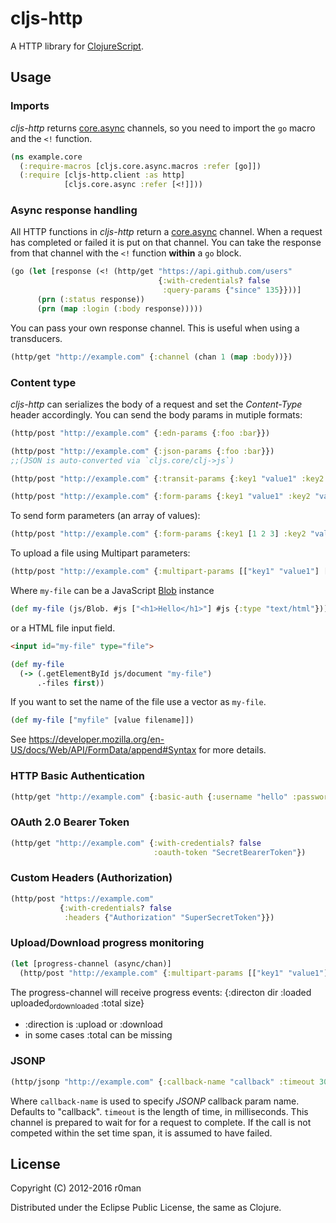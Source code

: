 * cljs-http

  [[https://clojars.org/cljs-http][https://img.shields.io/clojars/v/cljs-http.svg]]
  [[https://travis-ci.org/r0man/cljs-http][https://travis-ci.org/r0man/cljs-http.svg]]
  [[http://jarkeeper.com/r0man/cljs-http][http://jarkeeper.com/r0man/cljs-http/status.svg]]
  [[http://jarkeeper.com/r0man/cljs-http][https://jarkeeper.com/r0man/cljs-http/downloads.svg]]

  A HTTP library for [[https://github.com/clojure/clojurescript][ClojureScript]].

  [[https://xkcd.com/869/][http://imgs.xkcd.com/comics/server_attention_span.png]]

** Usage

*** Imports

    /cljs-http/ returns [[https://github.com/clojure/core.async][core.async]] channels, so you need to import the
    =go= macro and the =<!= function.

    #+BEGIN_SRC clojure
      (ns example.core
        (:require-macros [cljs.core.async.macros :refer [go]])
        (:require [cljs-http.client :as http]
                  [cljs.core.async :refer [<!]]))
    #+END_SRC

*** Async response handling

    All HTTP functions in /cljs-http/ return a [[https://github.com/clojure/core.async][core.async]]
    channel. When a request has completed or failed it is put on that
    channel. You can take the response from that channel with the =<!=
    function *within* a =go= block.

    #+BEGIN_SRC clojure
      (go (let [response (<! (http/get "https://api.github.com/users"
                                       {:with-credentials? false
                                        :query-params {"since" 135}}))]
            (prn (:status response))
            (prn (map :login (:body response)))))
    #+END_SRC

    You can pass your own response channel. This is useful when using
    a transducers.

    #+BEGIN_SRC clojure
      (http/get "http://example.com" {:channel (chan 1 (map :body))})
    #+END_SRC

*** Content type

    /cljs-http/ can serializes the body of a request and set the
    /Content-Type/ header accordingly. You can send the body params in
    mutiple formats:

    #+BEGIN_SRC clojure
      (http/post "http://example.com" {:edn-params {:foo :bar}})

      (http/post "http://example.com" {:json-params {:foo :bar}})
      ;;(JSON is auto-converted via `cljs.core/clj->js`)

      (http/post "http://example.com" {:transit-params {:key1 "value1" :key2 "value2"}})

      (http/post "http://example.com" {:form-params {:key1 "value1" :key2 "value2"}})
    #+END_SRC

    To send form parameters (an array of values):

    #+BEGIN_SRC clojure
    (http/post "http://example.com" {:form-params {:key1 [1 2 3] :key2 "value2"}})
    #+END_SRC

    To upload a file using Multipart parameters:

    #+BEGIN_SRC clojure
    (http/post "http://example.com" {:multipart-params [["key1" "value1"] ["my-file" my-file]]})
    #+END_SRC

    Where =my-file= can be a JavaScript [[https://developer.mozilla.org/en/docs/Web/API/Blob][Blob]] instance

    #+BEGIN_SRC clojure
      (def my-file (js/Blob. #js ["<h1>Hello</h1>"] #js {:type "text/html"}))
    #+END_SRC

    or a HTML file input field.

    #+BEGIN_SRC html
      <input id="my-file" type="file">
    #+END_SRC

    #+BEGIN_SRC clojure
      (def my-file
        (-> (.getElementById js/document "my-file")
            .-files first))
    #+END_SRC

    If you want to set the name of the file use a vector as =my-file=.

    #+BEGIN_SRC clojure
      (def my-file ["myfile" [value filename]])
    #+END_SRC

    See [[https://developer.mozilla.org/en-US/docs/Web/API/FormData/append#Syntax][https://developer.mozilla.org/en-US/docs/Web/API/FormData/append#Syntax]] for more details.

*** HTTP Basic Authentication

    #+BEGIN_SRC clojure
      (http/get "http://example.com" {:basic-auth {:username "hello" :password "world"}})
    #+END_SRC

*** OAuth 2.0 Bearer Token

    #+BEGIN_SRC clojure
      (http/get "http://example.com" {:with-credentials? false
                                      :oauth-token "SecretBearerToken"})
    #+END_SRC

*** Custom Headers (Authorization)

    #+BEGIN_SRC clojure
    (http/post "https://example.com"
               {:with-credentials? false
                :headers {"Authorization" "SuperSecretToken"}})
    #+END_SRC

*** Upload/Download progress monitoring

    #+BEGIN_SRC clojure
    (let [progress-channel (async/chan)]
      (http/post "http://example.com" {:multipart-params [["key1" "value1"] ["my-file" my-file]] :progress progress-chan}))
    #+END_SRC

    The progress-channel will receive progress events: {:directon dir :loaded uploaded_or_downloaded :total size}
    - :direction is :upload or :download
    - in some cases :total can be missing

*** JSONP

    #+BEGIN_SRC clojure
      (http/jsonp "http://example.com" {:callback-name "callback" :timeout 3000})
    #+END_SRC

    Where =callback-name= is used to specify /JSONP/ callback param
    name.  Defaults to "callback". =timeout= is the length of time, in
    milliseconds. This channel is prepared to wait for for a request
    to complete. If the call is not competed within the set time span,
    it is assumed to have failed.

** License

   Copyright (C) 2012-2016 r0man

   Distributed under the Eclipse Public License, the same as Clojure.
